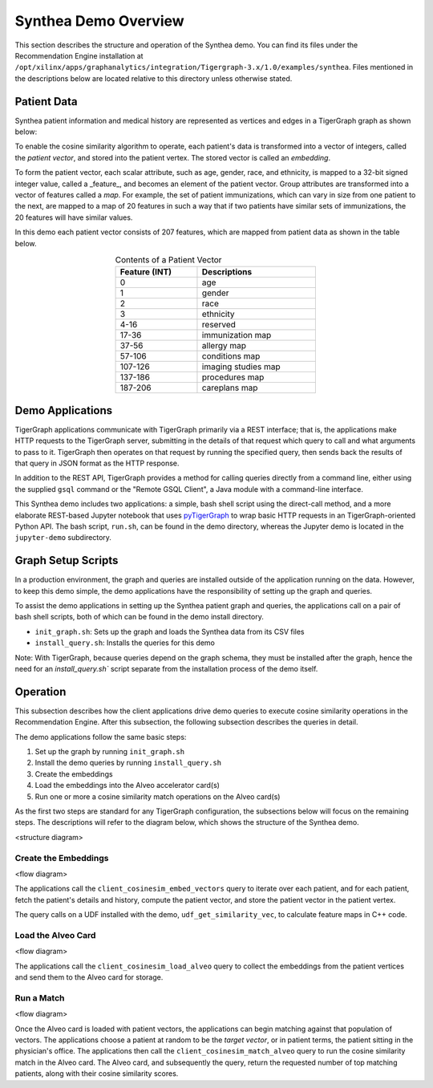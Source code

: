 Synthea Demo Overview
=====================

This section describes the structure and operation of the Synthea demo.
You can find its files under the Recommendation Engine installation
at ``/opt/xilinx/apps/graphanalytics/integration/Tigergraph-3.x/1.0/examples/synthea``.  Files mentioned
in the descriptions below are located relative to this directory unless otherwise stated.

Patient Data
------------

Synthea patient information and medical history are represented as vertices 
and edges in a TigerGraph graph as shown below:  

.. image:: /images/synthea-patient-schema.png
   :alt: Cosine Similarity Formula
   :scale: 60%
   :align: center

To enable the cosine similarity algorithm to operate, each patient's data is transformed into a vector of integers,
called the *patient vector*, and stored into the patient vertex.  The stored vector is called an *embedding*.

To form the patient vector, each scalar attribute, such as age, gender, race, and ethnicity, is mapped to 
a 32-bit signed integer value, called a _feature_, and becomes an element of the patient vector.
Group attributes are transformed into
a vector of features called a *map*.  For example, the set of patient immunizations, which can
vary in size from one patient to the next, are mapped to a map of 20 features in such a way that
if two patients have similar sets of immunizations, the 20 features will have similar values.

In this demo each patient vector consists of 207 features, which are mapped from patient data as shown in the table
below.

.. table:: Contents of a Patient Vector
    :align: center
    :width: 50%

    +---------------+--------------------+
    | Feature (INT) |  Descriptions      |
    +===============+====================+
    | 0             | age                |
    +---------------+--------------------+
    | 1             | gender             | 
    +---------------+--------------------+
    | 2             | race               |
    +---------------+--------------------+
    | 3             | ethnicity          | 
    +---------------+--------------------+
    | 4-16          | reserved           |
    +---------------+--------------------+
    | 17-36         | immunization map   | 
    +---------------+--------------------+
    | 37-56         | allergy map        |
    +---------------+--------------------+
    | 57-106        | conditions map     |
    +---------------+--------------------+
    | 107-126       | imaging studies map|
    +---------------+--------------------+
    | 137-186       | procedures map     | 
    +---------------+--------------------+
    | 187-206       | careplans map      |
    +---------------+--------------------+

..
    Consine similarity is calcualted between the index patient vector and all 
    other patient vectors. The results are then sorted and the top 100 patients with 
    highest scores are presented. Below are the details of the feature map:

Demo Applications
-----------------

TigerGraph applications communicate with TigerGraph primarily via a REST interface; that is, the applications make HTTP
requests to the TigerGraph server, submitting in the details of that request which query to call and what arguments
to pass to it.  TigerGraph then operates on that request by running the specified query, then sends back the
results of that query in JSON format as the HTTP response.

In addition to the REST API, TigerGraph provides a method for calling queries directly from a command line,
either using the supplied ``gsql`` command or the "Remote GSQL Client", a Java module with a command-line interface.

This Synthea demo includes two applications: a simple, bash shell script using the direct-call method, and
a more elaborate REST-based Jupyter notebook that uses `pyTigerGraph <https://github.com/pyTigerGraph/pyTigerGraph>`_
to wrap basic HTTP requests in an TigerGraph-oriented Python API.  The bash script, ``run.sh``, can be found
in the demo directory, whereas the Jupyter demo is located in the ``jupyter-demo`` subdirectory.

Graph Setup Scripts
-------------------

In a production environment, the graph and queries are installed outside of the application running on the data.
However, to keep this demo simple, the demo applications have the responsibility of setting up the graph and queries.

To assist the demo applications in setting up the Synthea patient graph and queries, the applications call on a pair
of bash shell scripts, both of which can be found in the demo install directory.

* ``init_graph.sh``: Sets up the graph and loads the Synthea data from its CSV files

* ``install_query.sh``: Installs the queries for this demo

Note: With TigerGraph, because queries depend on the graph schema, they must be installed after the graph, hence
the need for an `install_query.sh`` script separate from the installation process of the demo itself.

Operation
---------

This subsection describes how the client applications drive demo queries to execute cosine similarity
operations in the Recommendation Engine.  After this subsection, the following subsection describes
the queries in detail.

The demo applications follow the same basic steps:

1. Set up the graph by running ``init_graph.sh``
2. Install the demo queries by running ``install_query.sh``
3. Create the embeddings
4. Load the embeddings into the Alveo accelerator card(s)
5. Run one or more a cosine similarity match operations on the Alveo card(s)

As the first two steps are standard for any TigerGraph configuration, the subsections below will focus on
the remaining steps.  The descriptions will refer to the diagram below, which shows the structure of the Synthea demo.

<structure diagram>

Create the Embeddings
*********************

<flow diagram>

The applications call the ``client_cosinesim_embed_vectors`` query to iterate over each patient, and for each patient,
fetch the patient's details and history, compute the patient vector, and store the patient vector in the patient
vertex.

The query calls on a UDF installed with the demo, ``udf_get_similarity_vec``, to calculate feature maps in C++ code.

Load the Alveo Card
*******************

<flow diagram>

The applications call the ``client_cosinesim_load_alveo`` query to collect the embeddings from the patient vertices
and send them to the Alveo card for storage.

Run a Match
***********

<flow diagram>

Once the Alveo card is loaded with patient vectors, the applications can begin matching against that population
of vectors.  The applications choose a patient at random to be the *target vector*, or in patient terms, the patient
sitting in the physician's office.  The applications then call the ``client_cosinesim_match_alveo`` query to run
the cosine similarity match in the Alveo card.  The Alveo card, and subsequently the query, return the requested
number of top matching patients, along with their cosine similarity scores.
